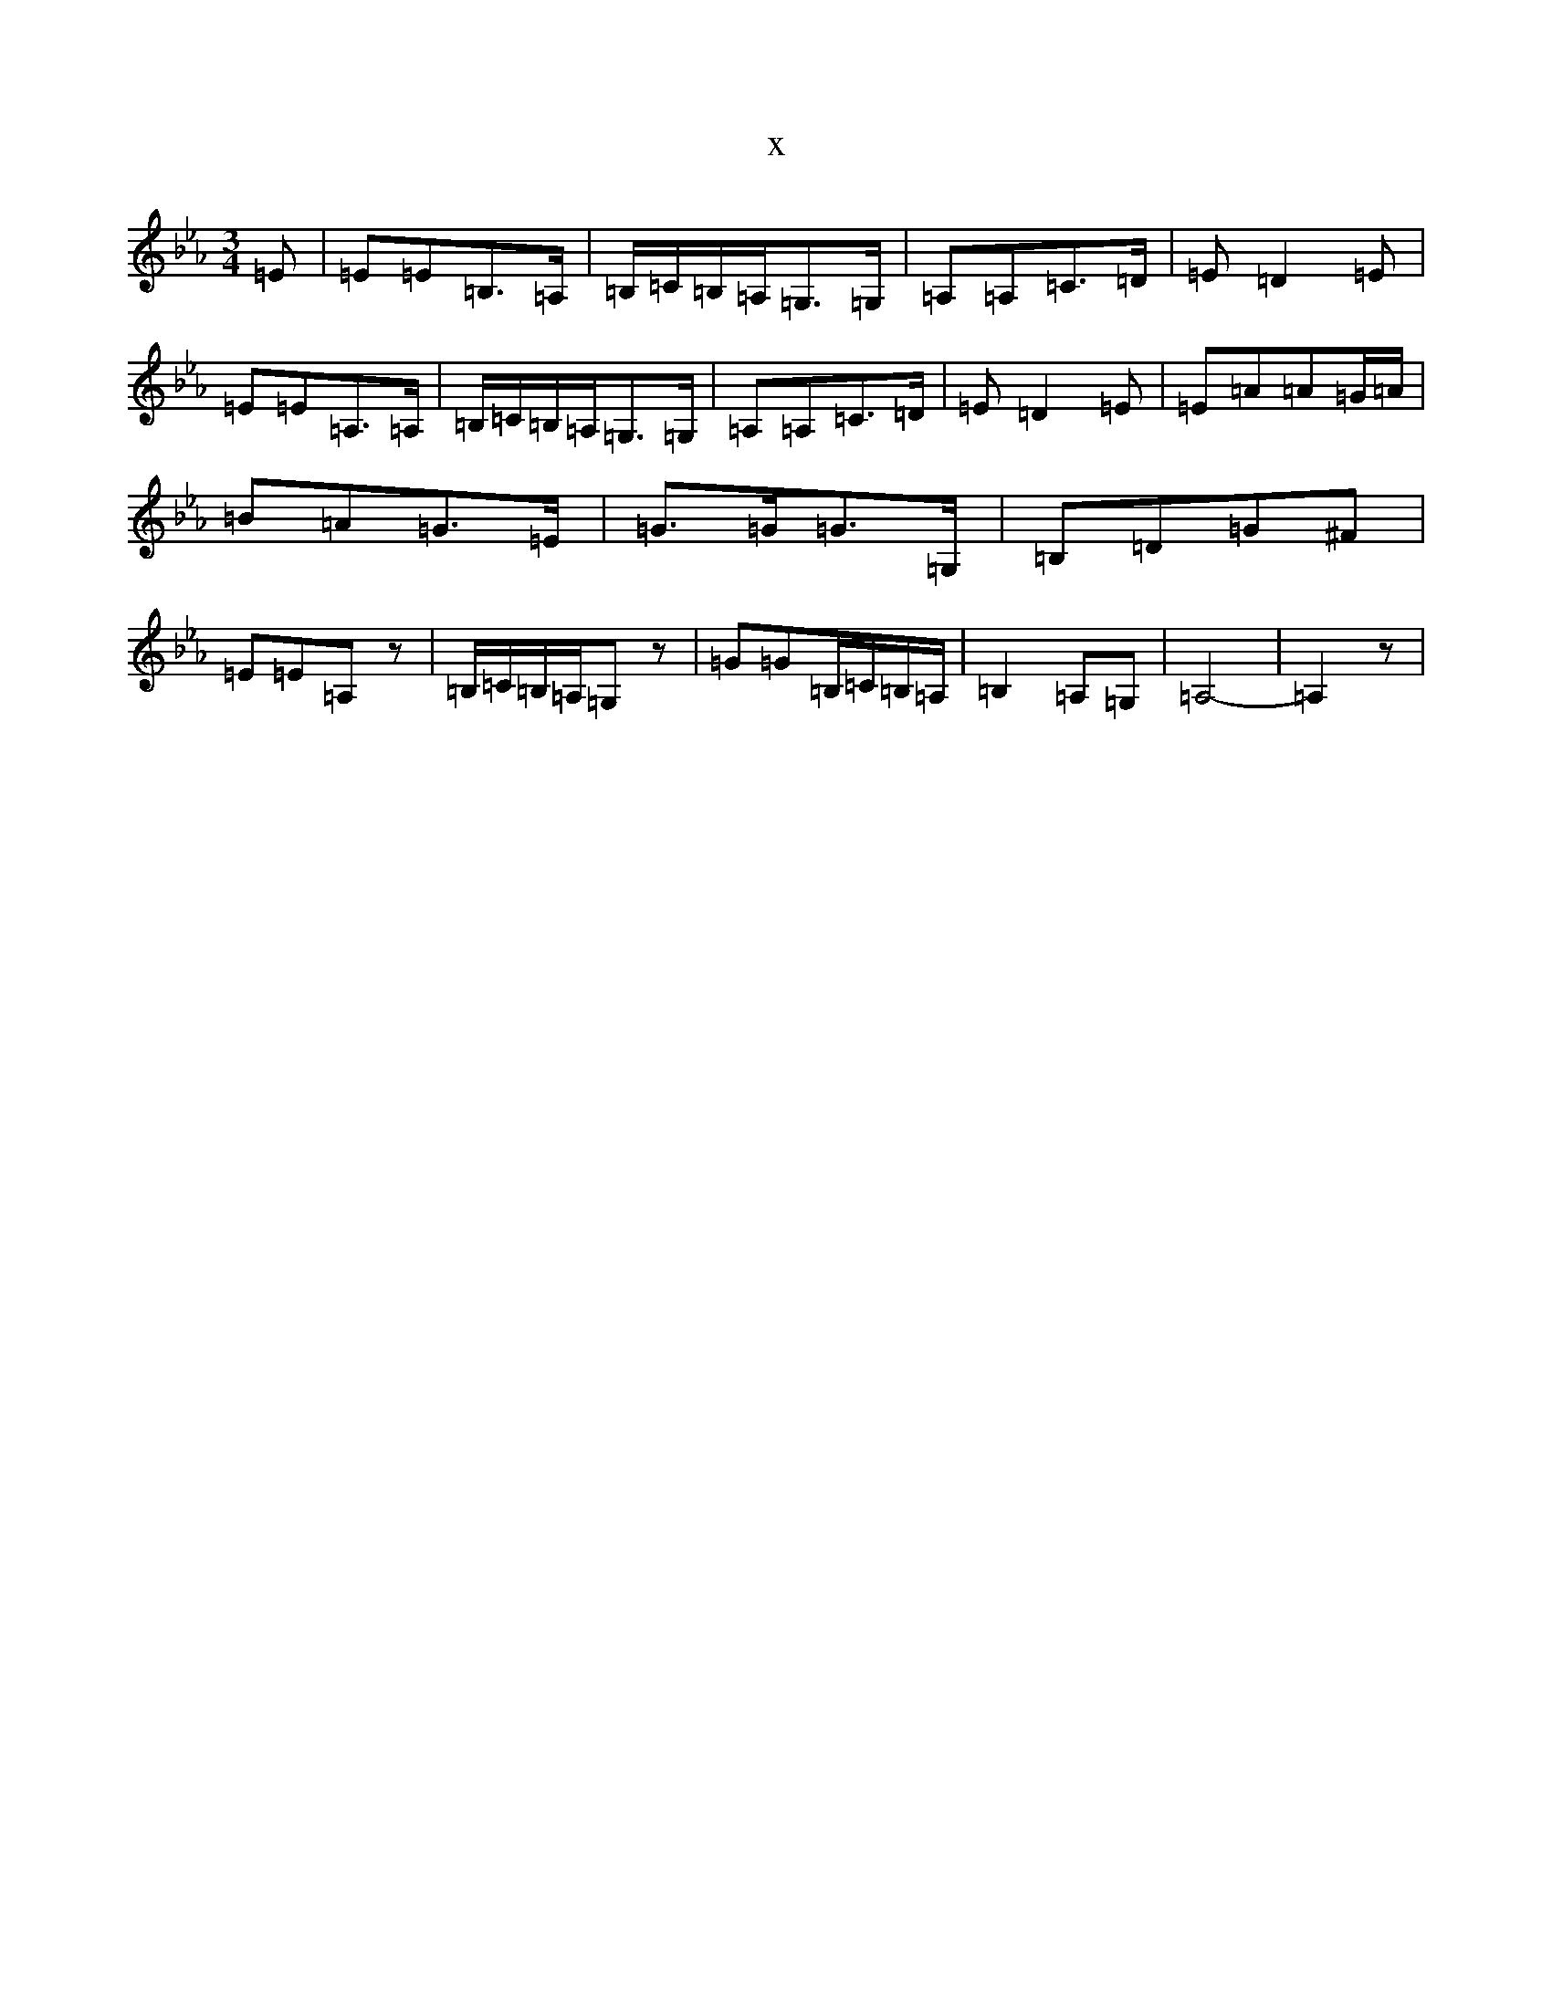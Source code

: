 X:977
T:x
L:1/8
M:3/4
K: C minor
=E|=E=E=B,>=A,|=B,/2=C/2=B,/2-=A,/2=G,>=G,|=A,=A,=C>=D|=E=D2=E|=E=E=A,>=A,|=B,/2=C/2=B,/2-=A,/2=G,>=G,|=A,=A,=C>=D|=E=D2=E|=E=A=A=G/2-=A/2|=B=A=G>=E|=G>=G=G>=G,|=B,=D=G^F|=E=E=A,z|=B,/2=C/2=B,/2=A,/2=G,z|=G=G=B,/2=C/2=B,/2=A,/2|=B,2=A,-=G,|=A,4-|=A,2z|